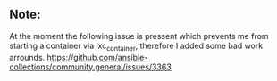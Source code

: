 ** Note:
At the moment the following issue is pressent which
prevents me from starting a container via lxc_container,
therefore I added some bad work arrounds.
https://github.com/ansible-collections/community.general/issues/3363
